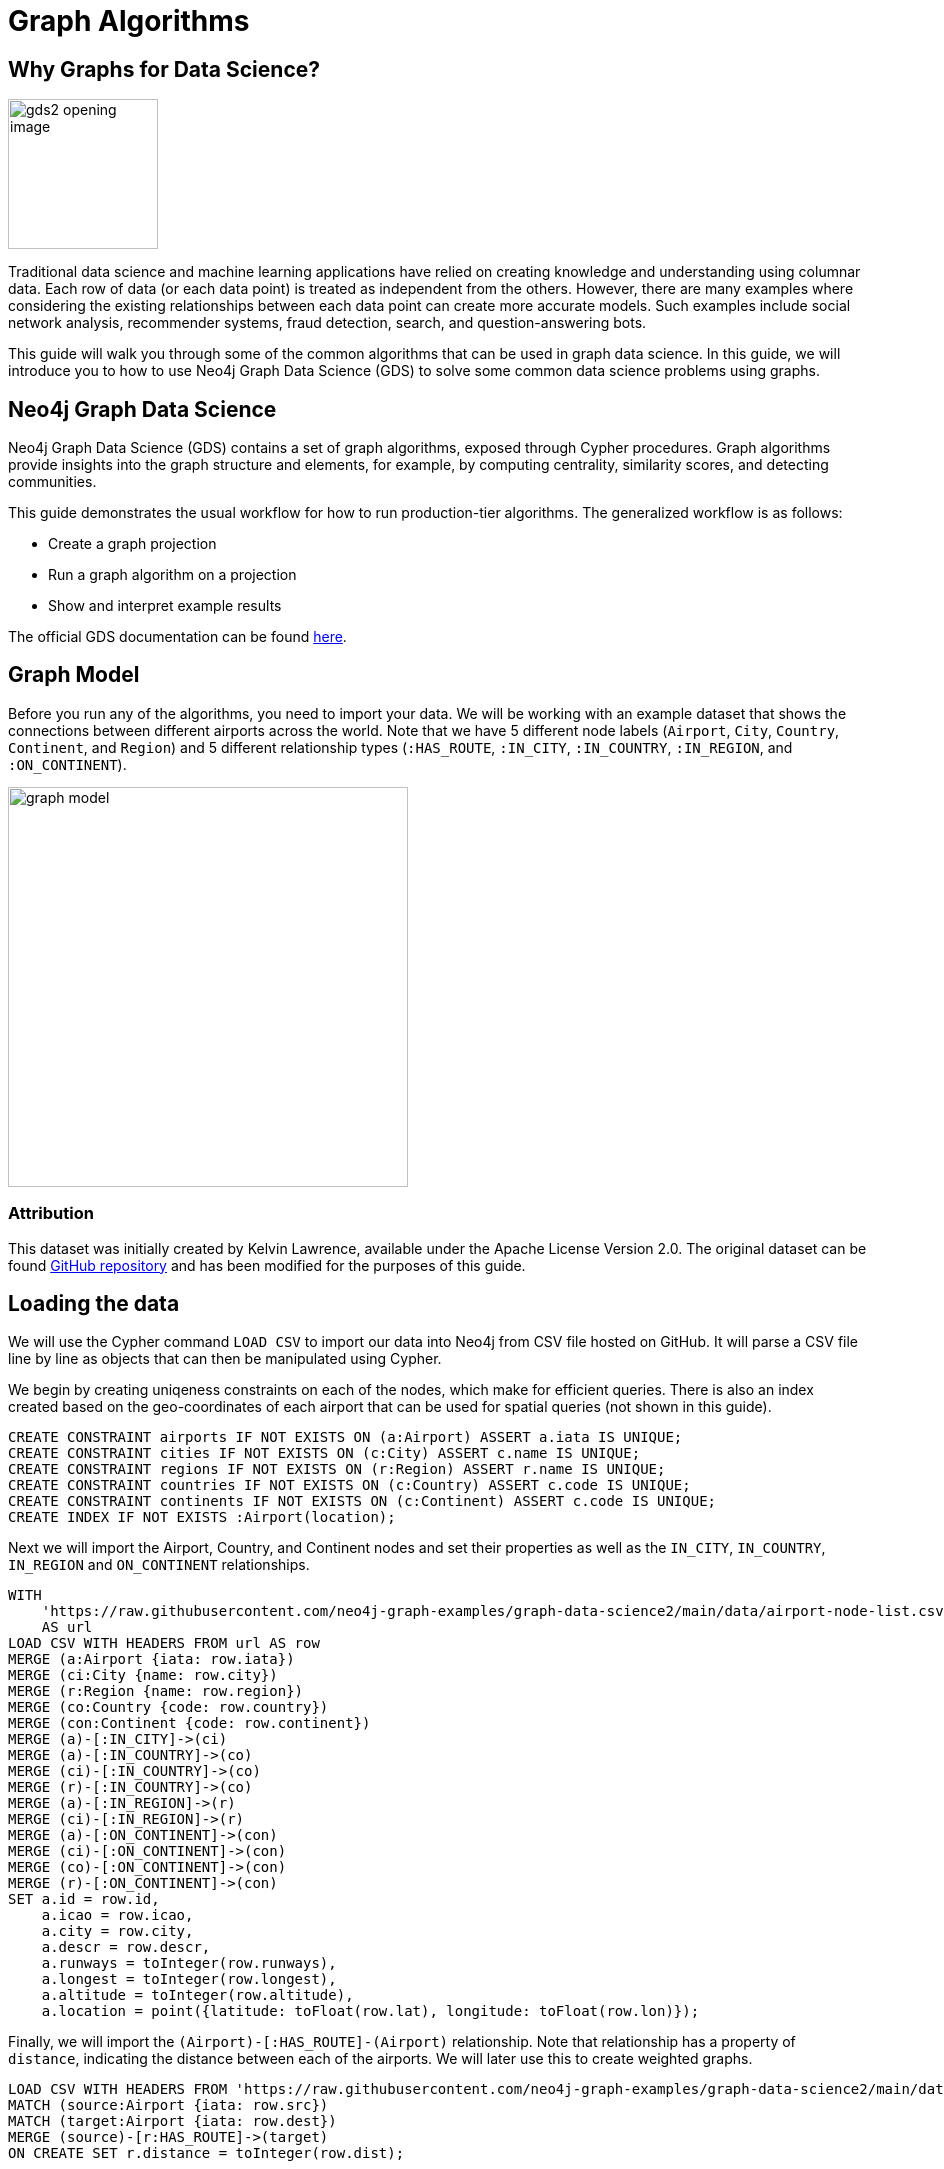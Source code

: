 = Graph Algorithms
:icons: font

// To Do
//

// Notes
//
// - Many doc links will not work yet, particularly on 2.0-specific content.  These should work once the
//   2.0 preview docs go live.

== Why Graphs for Data Science?

image:https://guides.neo4j.com/graph-data-science2/gds2_opening_image.png[role="left",width=150]

Traditional data science and machine learning applications have relied on creating knowledge and understanding using columnar data.  Each row of data (or each data point) is treated as independent from the others.  However, there are many examples where considering the existing relationships between each data point can create more accurate models.  Such examples include social network analysis, recommender systems, fraud detection, search, and question-answering bots.  

This guide will walk you through some of the common algorithms that can be used in graph data science.  In this guide, we will introduce you to how to use Neo4j Graph Data Science (GDS) to solve some common data science problems using graphs.

== Neo4j Graph Data Science


Neo4j Graph Data Science (GDS) contains a set of graph algorithms, exposed through Cypher procedures.  Graph algorithms provide insights into the graph structure and elements, for example, by computing centrality, similarity scores, and detecting communities.  

This guide demonstrates the usual workflow for how to run production-tier algorithms.  The generalized workflow is as follows: 

* Create a graph projection
* Run a graph algorithm on a projection
* Show and interpret example results

The official GDS documentation can be found link:https://neo4j.com/docs/graph-data-science/current/?ref=gds-sandbox[here^].

== Graph Model

Before you run any of the algorithms, you need to import your data.  We will be working with an example dataset that shows the connections between different airports across the world. Note that we have 5 different node labels (`Airport`, `City`, `Country`, `Continent`, and `Region`) and 5 different relationship types (`:HAS_ROUTE`, `:IN_CITY`, `:IN_COUNTRY`, `:IN_REGION`, and `:ON_CONTINENT`).

image::https://guides.neo4j.com/graph-data-science2/graph_model.png[float="right",width=400,height=400]

=== Attribution

This dataset was initially created by Kelvin Lawrence, available under the Apache License Version 2.0.  The original dataset can be found https://github.com/krlawrence/graph[GitHub repository] and has been modified for the purposes of this guide.

== Loading the data

We will use the Cypher command `LOAD CSV` to import our data into Neo4j from CSV file hosted on GitHub.  It will parse a CSV file line by line as objects that can then be manipulated using Cypher.  

We begin by creating uniqeness constraints on each of the nodes, which make for efficient queries.  There is also an index created based on the geo-coordinates of each airport that can be used for spatial queries (not shown in this guide).

[source,cypher]
----
CREATE CONSTRAINT airports IF NOT EXISTS ON (a:Airport) ASSERT a.iata IS UNIQUE;
CREATE CONSTRAINT cities IF NOT EXISTS ON (c:City) ASSERT c.name IS UNIQUE;
CREATE CONSTRAINT regions IF NOT EXISTS ON (r:Region) ASSERT r.name IS UNIQUE;
CREATE CONSTRAINT countries IF NOT EXISTS ON (c:Country) ASSERT c.code IS UNIQUE;
CREATE CONSTRAINT continents IF NOT EXISTS ON (c:Continent) ASSERT c.code IS UNIQUE;
CREATE INDEX IF NOT EXISTS :Airport(location);
----

Next we will import the Airport, Country, and Continent nodes and set their properties as well as the `IN_CITY`, `IN_COUNTRY`, `IN_REGION` and `ON_CONTINENT` relationships.

[source,cypher]
----
WITH 
    'https://raw.githubusercontent.com/neo4j-graph-examples/graph-data-science2/main/data/airport-node-list.csv'
    AS url
LOAD CSV WITH HEADERS FROM url AS row
MERGE (a:Airport {iata: row.iata})
MERGE (ci:City {name: row.city})
MERGE (r:Region {name: row.region})
MERGE (co:Country {code: row.country})
MERGE (con:Continent {code: row.continent})
MERGE (a)-[:IN_CITY]->(ci)
MERGE (a)-[:IN_COUNTRY]->(co)
MERGE (ci)-[:IN_COUNTRY]->(co)
MERGE (r)-[:IN_COUNTRY]->(co)
MERGE (a)-[:IN_REGION]->(r)
MERGE (ci)-[:IN_REGION]->(r)
MERGE (a)-[:ON_CONTINENT]->(con)
MERGE (ci)-[:ON_CONTINENT]->(con)
MERGE (co)-[:ON_CONTINENT]->(con)
MERGE (r)-[:ON_CONTINENT]->(con)
SET a.id = row.id,
    a.icao = row.icao,
    a.city = row.city,
    a.descr = row.descr,
    a.runways = toInteger(row.runways),
    a.longest = toInteger(row.longest),
    a.altitude = toInteger(row.altitude),
    a.location = point({latitude: toFloat(row.lat), longitude: toFloat(row.lon)});
----

Finally, we will import the `(Airport)-[:HAS_ROUTE]-(Airport)` relationship.  Note that relationship has a property of `distance`, indicating the distance between each of the airports.  We will later use this to create weighted graphs.

[source,cypher]
----
LOAD CSV WITH HEADERS FROM 'https://raw.githubusercontent.com/neo4j-graph-examples/graph-data-science2/main/data/iroutes-edges.csv' AS row
MATCH (source:Airport {iata: row.src})
MATCH (target:Airport {iata: row.dest})
MERGE (source)-[r:HAS_ROUTE]->(target)
ON CREATE SET r.distance = toInteger(row.dist);
----

== Data visualization

Prior to running some algorithms, it is helpful to visualize our data.  In order to do so, running the following query, which will give you the schema of the graph:

[source,cypher]
----
CALL db.schema.visualization()
----

Using this command, we can see our 5 different node and relationship types.

== Summary statistics

Prior to using any of the GDS algorithms it can be beneficial to calculate some summary statistics on the data.  For example, the following calculate the minimum, maximum, average, and standard deviation of the number of flights out of each airport.

[source,cypher]
----
MATCH (a:Airport)-[:HAS_ROUTE]->()
WITH a, count(*) AS num
RETURN min(num) AS min, max(num) AS max, avg(num) AS avg_routes, stdev(num) AS stdev
----

// Note that we cannot repeat the same query as in the original browser guide because that
// graph had a property of "book" in its relationship.  We do not have the equivalent in 
// this graph.

== Graph creation

The first step in executing any GDS algorithm is to create a graph projection (also referred to as an in-memory graph) under a user-defined name.  Graph projections, stored in the graph catalog under a user-defined name, are subsets of our full graph to be used in calculating results through the GDS algorithms.  Their use enables GDS to run quickly and efficiently through the calculations.  In the creation of these projections, the nature of the graph elements may change in the following ways:

* Nodes and relationship types might be renamed
* Several node or relationship types might be merged
* The direction of relationships might be changed
* Parallel relationships might be aggregated
* Relationships might be derived from larger patterns

In this section we will explore how to project a graph using the native projection approach.  It should be noted that graphs can also be create via link:https://neo4j.com/docs/graph-data-science/current/graph-project-cypher/?ref=gds-sandbox#graph-project-examples[Cypher projections^], but these are beyond the scope of this guide.

== Graph catalog: creating a graph with native projections

Native projections provide the fastest performance for creating an graph projection.  They take 3 mandatory parameters: `graphName`, `nodeProjection`, and `relationshipProjection`.  There are also optional `configuration` parameters that can be used to further configure the graph.  In general, the syntax for creating a native projection is:

----
CALL gds.graph.project(
    graphName: String,
    nodeProjection: String or List or Map,
    relationshipProjection: String or List or Map,
    configuration: Map
)
YIELD
  graphName: String,
  nodeProjection: Map,
  nodeCount: Integer,
  relationshipProjection: Map,
  relationshipCount: Integer,
  projectMillis: Integer,
  createMillis: Integer
----

== Example of a native projection

In our dataset, we could create a graph projection of the routes between all airports as:

[source,cypher]
----
CALL gds.graph.project(
    'routes',
    'Airport',
    'HAS_ROUTE'
)
YIELD
    graphName, nodeProjection, nodeCount, relationshipProjection, relationshipCount
----

This is a very simple graph projection, but it is possible to add multiple node types and relationship types as well as properties for each of the nodes and relationships.  To see more examples of creating native graph projections, consult the link:https://neo4j.com/docs/graph-data-science/current/graph-project/?ref=gds-sandbox#graph-project-examples[GDS documentation^].


== Graph catalog: listing and existence

It is helpful to know which graphs are in the catalog and their properties.  To see this for all graphs, you use

[source,cypher]
----
CALL gds.graph.list()
----

You can also check this for an individual graph using:

----
CALL gds.graph.list('graph-name')
----

where `graph-name` is the name of your projected, in-memory graph.

== Algorithm syntax: available execution modes

Once you have created a named graph projection, there are 4 different execution modes provided for each algorithm:

* `stream`: Returns the results of the algorithm as a stream of records without altering the database
* `write`: Writes the results of the algorithm to the Neo4j database and returns a single record of summary statistics
* `mutate`: Writes the results of the algorithm to the projected graph and returns a single record of summary statistics
* `stats`: Returns a single record of summary statistics but does not write to either the Neo4j database or the projected graph 

In addition to the above for modes, it is possible to use `estimate` to obtain an estimation of how much memory a given algorithm will use.

=== A special note on `mutate` mode

When it comes time for feature engineering, you will likely want to include some quantities calculated by GDS into your graph projection.  This is what `mutate` is for.  It does not change the database itself, but writes the results of the calculation to each node within the projected graph for future calculations.  It is beyond the scope of this guide, but is covered in more detail in link:https://neo4j.com/docs/graph-data-science/current/common-usage/running-algos/?ref=gds-sandbox#running-algos-mutate[the API docs^].

== Algorithm syntax: general algorithm use

Utilizing one of the 4 different execution modes, the general way to call a graph algorithm is as follows:

----
CALL gds[.<tier>].<algorithm>.<execution-mode>[.<estimate>](
  graphName: String,
  configuration: Map
)
----

where items in `[]` are optional. `<tier>`, if present, indicates whether the algorithm is in the alpha or beta tier (production-tiered algorithms do not use this), `<algorithm>` is the name of the algorithm, `<execution-mode>` is one of the 4 execution modes, and `<estimate>` is an optional flag indicating that the estimate of memory usage should be returned.

== Centrality measurements via PageRank

image::https://upload.wikimedia.org/wikipedia/commons/thumb/f/fb/PageRanks-Example.svg/758px-PageRanks-Example.svg.png[float="right", width="300"]

There are many ways to determine the centrality or importance of a node, but one of the most popular is through the calculation of PageRank.  PageRank measures the transitive (or directional) influence of a node.  The benefit to this approach is that it uses the influence of a node's neighbors to determine the influence of the target node.  The general idea is that a node that has more incoming and more influential links from other nodes is considered to be more important (i.e. a higher PageRank).

The algorithm itself is an iterative algorithm.  The number of iterations can be set as a configuration parameter in GDS, however the algorithm can terminate if the node scores converge based on a specified tolerance value, which is also configurable in GDS.

== PageRank example graph

We will utilize the `routes` graph projection that we wrote before.  If you need to recreate that graph projection, you can do so with the following:

[source,cypher]
----
CALL gds.graph.project(
    'routes',
    'Airport',
    'HAS_ROUTE'
)
YIELD
    graphName, nodeProjection, nodeCount, relationshipProjection, relationshipCount
----

== PageRank: stream mode

As previously stated, stream mode will output the results of the calculation without altering the database or the graph projection.  To do so, we use:

[source,cypher]
----
CALL gds.pageRank.stream('routes')
YIELD nodeId, score
RETURN gds.util.asNode(nodeId).iata AS iata, gds.util.asNode(nodeId).descr AS description, score
ORDER BY score DESC, iata ASC
----

Here we see that we have returned the results of the calculation, mapped in the internal `id` space, as well as the PageRank score.  We then extract the `iata` code of the airport from the `id` space using `gds.util.asNode()`.  We can see that the output is the airport codes, ordered by decreasing PageRank score.  The airports with the highest PageRank scores are very popular airports around the globe, as we would expect.

Note that PageRank can also be run on a basic graph, such as what we are using here, or with a weighted graph.  To see how to run it on a weighted graph, please explore the link:https://neo4j.com/docs/graph-data-science/current/algorithms/page-rank/?ref=gds-sandbox#algorithms-page-rank-examples-weighted[GDS documentation^].

== Interpretting results of an algorithm

GDS uses an internal `id` space for its calculations, which does not correspond to recognizable information of the graph itself.  As such, when we return results from an algorithm, it is returned in the `id` space.  We generally want to convert this to something coresponding to our actual graph.  To do so, we use the built in method:

`gds.util.asNode(nodeId).property_name AS property_name`

which will extract the desired `property_name` from the graph projection based on the `id` space.  We will see examples of this shortly.

== PageRank: write mode

If we want to attach the results of the PageRank calculation as a node property to each node in the graph, we would use `.write()` as follows:

[source,cypher]
----
CALL gds.pageRank.write('routes', 
    {
        writeProperty: 'pagerank'
    }
)
YIELD nodePropertiesWritten, ranIterations
----

We can then confirm the results using:

[source,cypher]
----
MATCH (a:Airport)
RETURN a.iata AS iata, a.descr AS description, a.pagerank AS pagerank
ORDER BY a.pagerank DESC, a.iata ASC
----

As we can see, the results are identical to the streamed version.

== Community (cluster) detection via Louvain Modularity

As with centrality measurements, there are many ways to identify communities within a graph.  Community detection is a useful tool for identifying regions of a graph that are densely clustered.  For example, in our airport routes graph, it would help us find regions of the globe where airports have high travel rates between or where airports form natural clusters based on the density of airports in a region.  

We will cover the popular Louvain Modularity method in this section.  This algorithm finds clusters within a graph by measuring the density of nodes.  This is quantified through the _modularity_, which is a comparison of the density of connections within a cluster to an average or random sample.  So the higher the modularity, the more dense the cluster is.  The Louvain method thus attempts to maximize the modularity across the graph through a recursive approach.  As with PageRank, in GDS the user can specify a maximum number of iterations as well as a tolerance factor for early termination.  Additionally, the algorithm is able to return the intermediate community assignments along the way to convergence.  

== Louvain example graph

We will utilize the `routes` graph projection that we wrote before.  If you need to recreate that graph projection, you can do so with the following:

[source,cypher]
----
CALL gds.graph.project(
    'routes',
    'Airport',
    'HAS_ROUTE'
)
YIELD
    graphName, nodeProjection, nodeCount, relationshipProjection, relationshipCount
----

== Louvain: example

Using the stream mode, let's explore the results of the algorithm.  We will use the following query:

[source,cypher]
----
CALL gds.louvain.stream('routes')
YIELD nodeId, communityId
RETURN 
	communityId,
    SIZE(COLLECT(gds.util.asNode(nodeId).iata)) AS number_of_airports,
	COLLECT(gds.util.asNode(nodeId).city) AS city
ORDER BY number_of_airports DESC, communityId;
----

In this case we have obtained the community IDs and counted the number of airports, by `iata` code, in each community using the combination of `COLLECT`, which creates a list of the results, and `SIZE`, which returns the size of a list.  We also return a list of the cities in each community.  

Exploring this list, we can see that the largest community corresponds to airports in the United States, the second largest to airports in Europe, and so on.  At surface inspection, these results make sense in that the airports in the graph appear to be clustered based on continent.

As before, should we wish to write these results as node properties, we can use `gds.louvain.write()`.

== Node similarity

As with the previous algorithm categories of centrality and community detection, there are various ways to calculate node similarity.  In general, node similarity is computed between pairs of nodes through different vector-based metrics.  This is useful for things like recommendation engines where you want to, for example, recommend similar objects to purchase based on a customer's previous purchases.  In this section we will use a common approach to calculating pair-wise similarity between airports that uses the link:https://en.wikipedia.org/wiki/Jaccard_index[Jaccard similarity score^].  This may not be the most ideal graph to calculate node similarity on, but it is a common approach that we will demonstrate in this section.

Node similarity considers every relationships between every node.  If there is a relationship between nodes `n` and `m`, the algorithm then explores the other relationships individually of these two nodes. The percentage overlap in these individual sets is returned as the node similarity, where high similarities are near 1.0.

It should be noted that running node similarity scales quadratically with the number of nodes in the graph.  To help minimize the run time, particularly on larger graphs, it is possible to set cutoffs on the degree of the nodes (the number of incoming or outgoing relationships) as well as a similarity cutoff.  This then reduces the number of pair-wise combinations that must be evaluated.  The result limits can either be set on the whole graph (referred to as `N` in the documentation) or to the results per node (referred to as `K` in the documentation).

== Node similarity: example graph

We will utilize the `routes` graph projection that we wrote before.  If you need to recreate that graph projection, you can do so with the following:

[source,cypher]
----
CALL gds.graph.project(
    'routes',
    'Airport',
    'HAS_ROUTE'
)
YIELD
    graphName, nodeProjection, nodeCount, relationshipProjection, relationshipCount
----

== Node similarity: simple example

Let's look at an example of a very basic node similarity calculation:

[source,cypher]
----
CALL gds.nodeSimilarity.stream('routes')
YIELD node1, node2, similarity
RETURN 
    gds.util.asNode(node1).city AS City1, 
    COLLECT(gds.util.asNode(node2).city) AS City2, 
    COLLECT(similarity) AS similarity
ORDER BY City1
----

We see that the algorithm has returned the top 10 most similar nodes for each airport node in the graph.  What has happened here behind the scenes is that GDS has limited, on a per node basis (`K`), the number of results being returned, established by the configuration parameter `topK`, which has a default value of 10.  We could restrict this further by altering the above query as: 

[source,cypher]
----
CALL gds.nodeSimilarity.stream(
    'routes',
    {
        topK: 3
    }
)
YIELD node1, node2, similarity
RETURN 
    gds.util.asNode(node1).city AS City1, 
    COLLECT(gds.util.asNode(node2).city) AS City2, 
    COLLECT(similarity) AS similarity
ORDER BY City1
----

== Node similarity: topN and bottomN

As previously stated, we can limit the number of similarity scores across all nodes by specifying `topN`, the largest overall similarity scores in the graph.  As example of this would be:author: 

[source,cypher]
----
CALL gds.nodeSimilarity.stream(
    'routes',
    {
        topK: 1,
        topN: 10
    }
)
YIELD node1, node2, similarity
RETURN 
    gds.util.asNode(node1).city AS City1, 
    COLLECT(gds.util.asNode(node2).city) AS City2, 
    COLLECT(similarity) AS similarity
ORDER BY City1
----

In this case, we have calculated the airport with the highest similarity for each node (`topK: 1`) and then returned the 10 airport pairs with the highest similarity across the whole graph (`topN: 10`).

== Node similarity: degree and similarity cutoff

Another way of limiting the number of calculations done is to provide a minimum value of degree for a node to be considered in the overall calculations, such as below where we require a minimum degree of 100 (i.e. a minimum of 100 flights coming in to and out of an airport):

[source,cypher]
----
CALL gds.nodeSimilarity.stream(
    'routes',
    {
        degreeCutoff: 100
    }
)
YIELD node1, node2, similarity
RETURN 
    gds.util.asNode(node1).city AS City1, 
    COLLECT(gds.util.asNode(node2).city) AS City2, 
    COLLECT(similarity) AS similarity
ORDER BY City1
----

We can also set a minimum similarity score:

[source,cypher]
----
CALL gds.nodeSimilarity.stream(
    'routes',
    {
        similarityCutoff: 0.5
    }
)
YIELD node1, node2, similarity
RETURN 
    gds.util.asNode(node1).city AS City1, 
    COLLECT(gds.util.asNode(node2).city) AS City2, 
    COLLECT(similarity) AS similarity
ORDER BY City1
----

== Path Finding

Like all of the other algorithm categories we have explored, there are several approaches possible for path finding.  Generally speaking, the purpose of path finding is to find the shortest path between two or more nodes.  In the case of our airport route graph, this would help us identify which airport connections would be required to minimize the overall flight distance. 

In this section we will use the common link:https://en.wikipedia.org/wiki/Dijkstra's_algorithm[Dijkstra's algorithm^] to find the shortest path between two nodes.  Unlike the previous examples, we will need a weighted graph projection because Dijkstra's algorithm begins by finding the lowest weighted relationship from the source nodes to all nodes that are directly connected to it.  It then performs the same calculation from that node to all nodes connected to it, and so on, always choosing the relationship with the lowest weight, until the target node is reached.

== Creating a weighted graph projection

In our previous examples we did not consider the distance between the two airports, which we will use for calculating shortest paths based on distance.  We need to begin by creating a graph projection using the distance as the weight of the relationship between two nodes.  In order to create a graph identical to our previous one with the simple addition of relationship weights, we would use:

[source,cypher]
----
CALL gds.graph.project(
    'routes-weighted',
    'Airport',
    'HAS_ROUTE',
        {
            relationshipProperties: 'distance'
        }
)
----

== Dijkstra's algorithm: calculating the shortest path given a source node

Let's calculate the shortest distance from the Denver International Airport (DEN) to the Malé International Airport (MLE) using our weighted graph projection:

[source,cypher]
----
MATCH (source:Airport {iata: 'DEN'}), (target:Airport {iata: 'MLE'})
CALL gds.shortestPath.dijkstra.stream('routes-weighted', {
    sourceNode: source,
    targetNode: target,
    relationshipWeightProperty: 'distance'
})
YIELD index, sourceNode, targetNode, totalCost, nodeIds, costs, path
RETURN
    index,
    gds.util.asNode(sourceNode).iata AS sourceNodeName,
    gds.util.asNode(targetNode).iata AS targetNodeName,
    totalCost,
    [nodeId IN nodeIds | gds.util.asNode(nodeId).iata] AS nodeNames,
    costs,
    nodes(path) as path
ORDER BY index
----

We can see in the above query that we are specifying a source and target node and using the `relationshipWeightProperty` of `distance`.  From there, many things are returned, including the total cost (similar to distance, usually representing the straight-line distance between two nodes while ignoring other potential sources of delay such as time spent taxiing, etc.), and a listing of the airports along this path.  In this case, we see that the shortest path is 4 hops long -- perhaps not practical, but the total distance is minimized.

== Identifying appropriate algorithms for your graph

image:https://guides.neo4j.com/graph-data-science2/gds_algo_compatibility.png[role="left",width=300]

Not all GDS algorithms will run on every type of graph projection.  Some algorithms prefer homogeneous to heterogeneous graphs.  Others will only work properly on undirected graphs.  Some will not work with relationships weights.  You should always consult the link:https://neo4j.com/docs/graph-data-science/current/?ref=gds-sandbox[API docs^] for your chosen algorithm to verify what is required for your graph.


== Cleaning up

To free up memory, do not forget to drop your unused graph projections!

[source,cypher]
----
CALL gds.graph.drop('routes');
CALL gds.graph.drop('routes-weighted');
----

== The end

Congratulations!  You have taken your first steps into using Neo4j Graph Data Science!  This tutorial just looked at the basics of how to run graph algorithms and demonstrated the approach on a very limited number of basic algorithms.  To learn more about what other algorithms exists as well as details for all of their configurations, please see link:https://neo4j.com/docs/graph-data-science/current/?ref=gds-sandbox[the GDS documentation^].

=== Next steps

If you would like to work efficiently with larger graphs using a fully-managed cloud service, then check out link:https://neo4j.com/cloud/aurads/?ref=gds-sandbox[AuraDS^]!  Alternatively, you can also explore more in the link:https://sandbox.neo4j.com/?ref=gds-sandbox[Neo4j Sandbox^], link:https://neo4j.com/download/?ref=get-started-dropdown-cta/?ref=gds-sandbox[Neo4j Desktop^], or link:https://neo4j.com/developer/docker/?ref=gds-sandbox[Docker^.]